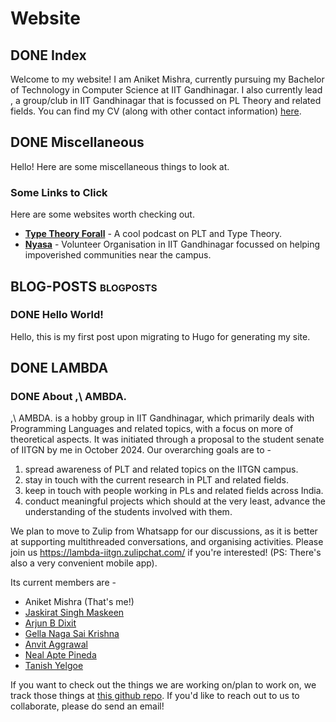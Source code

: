 #+hugo_base_dir: ../
#+OPTIONS: ^:nil
* Website
** DONE Index
   CLOSED: [2025-04-17 Thu 21:13]
   :PROPERTIES:
   :EXPORT_HUGO_SECTION: /
   :EXPORT_FILE_NAME: _index
   :END:

   Welcome to my website! I am Aniket Mishra, currently pursuing my Bachelor of Technology in Computer Science at IIT Gandhinagar. I also currently lead @@hugo:[,\ AMBDA.]({{< relref "lambda/about">}})@@, a group/club in IIT Gandhinagar that is focussed on PL Theory and related fields. You can find my CV (along with other contact information) [[/moderncv.pdf][here]].
** DONE Miscellaneous
   CLOSED: [2025-04-21 Mon 11:55]
   :PROPERTIES:
   :EXPORT_HUGO_SECTION: /
   :EXPORT_FILE_NAME: misc
   :END:
   Hello! Here are some miscellaneous things to look at.
*** Some Links to Click
    Here are some websites worth checking out.
    + *[[https://www.typetheoryforall.com/][Type Theory Forall]]* - A cool podcast on PLT and Type Theory.
    + *[[https://initiatives.iitgn.ac.in/nyasa/][Nyasa]]* - Volunteer Organisation in IIT Gandhinagar focussed on helping impoverished communities near the campus.
** BLOG-POSTS  :blogposts:
   :PROPERTIES:
   :CATEGORY: blog-posts
   :END:
*** DONE Hello World!
    CLOSED: [2025-04-17 Thu 21:13]
   :PROPERTIES:
   :EXPORT_FILE_NAME: hello-world
   :END:

   Hello, this is my first post upon migrating to Hugo for generating my site.
** DONE LAMBDA
   CLOSED: [2025-04-17 Thu 21:13]
   :PROPERTIES:
   :EXPORT_HUGO_SECTION: /lambda
   :END:
*** DONE About ,\ AMBDA.
    CLOSED: [2025-04-17 Thu 21:13]
    :PROPERTIES:
    :EXPORT_FILE_NAME: about
    :END:

    [[/lambdalogo.svg]]
    
    ,\ AMBDA. is a hobby group in IIT Gandhinagar, which primarily deals with Programming Languages and related topics, with a focus on more of theoretical aspects. It was initiated through a proposal to the student senate of IITGN by me in October 2024. Our overarching goals are to -
    1. spread awareness of PLT and related topics on the IITGN campus.
    2. stay in touch with the current research in PLT and related fields.
    3. keep in touch with people working in PLs and related fields across India.
    4. conduct meaningful projects which should at the very least, advance the understanding of the students involved with them.

    We plan to move to Zulip from Whatsapp for our discussions, as it is better at supporting multithreaded conversations, and organising activities. Please join us [[https://lambda-iitgn.zulipchat.com/]] if you're interested! (PS: There's also a very convenient mobile app).

    Its current members are -
    * Aniket Mishra (That's me!)
    * [[mailto:jaskirat.maskeen@iitgn.ac.in][Jaskirat Singh Maskeen]]
    * [[mailto:23110040@iitgn.ac.in][Arjun B Dixit]]
    * [[mailto:gella.saikrishna@iitgn.ac.in][Gella Naga Sai Krishna]]
    * [[mailto:anvit.aggarwal@iitgn.ac.in][Anvit Aggrawal]]
    * [[mailto:neal.pineda@iitgn.ac.in][Neal Apte Pineda]]
    * [[mailto:tanish.yelgoe@iitgn.ac.in][Tanish Yelgoe]]

   If you want to check out the things we are working on/plan to work on, we track those things at [[https://github.com/satiscugcat/lambda-org][this github repo]]. If you'd like to reach out to us to collaborate, please do send an email!

      
    
    
   
